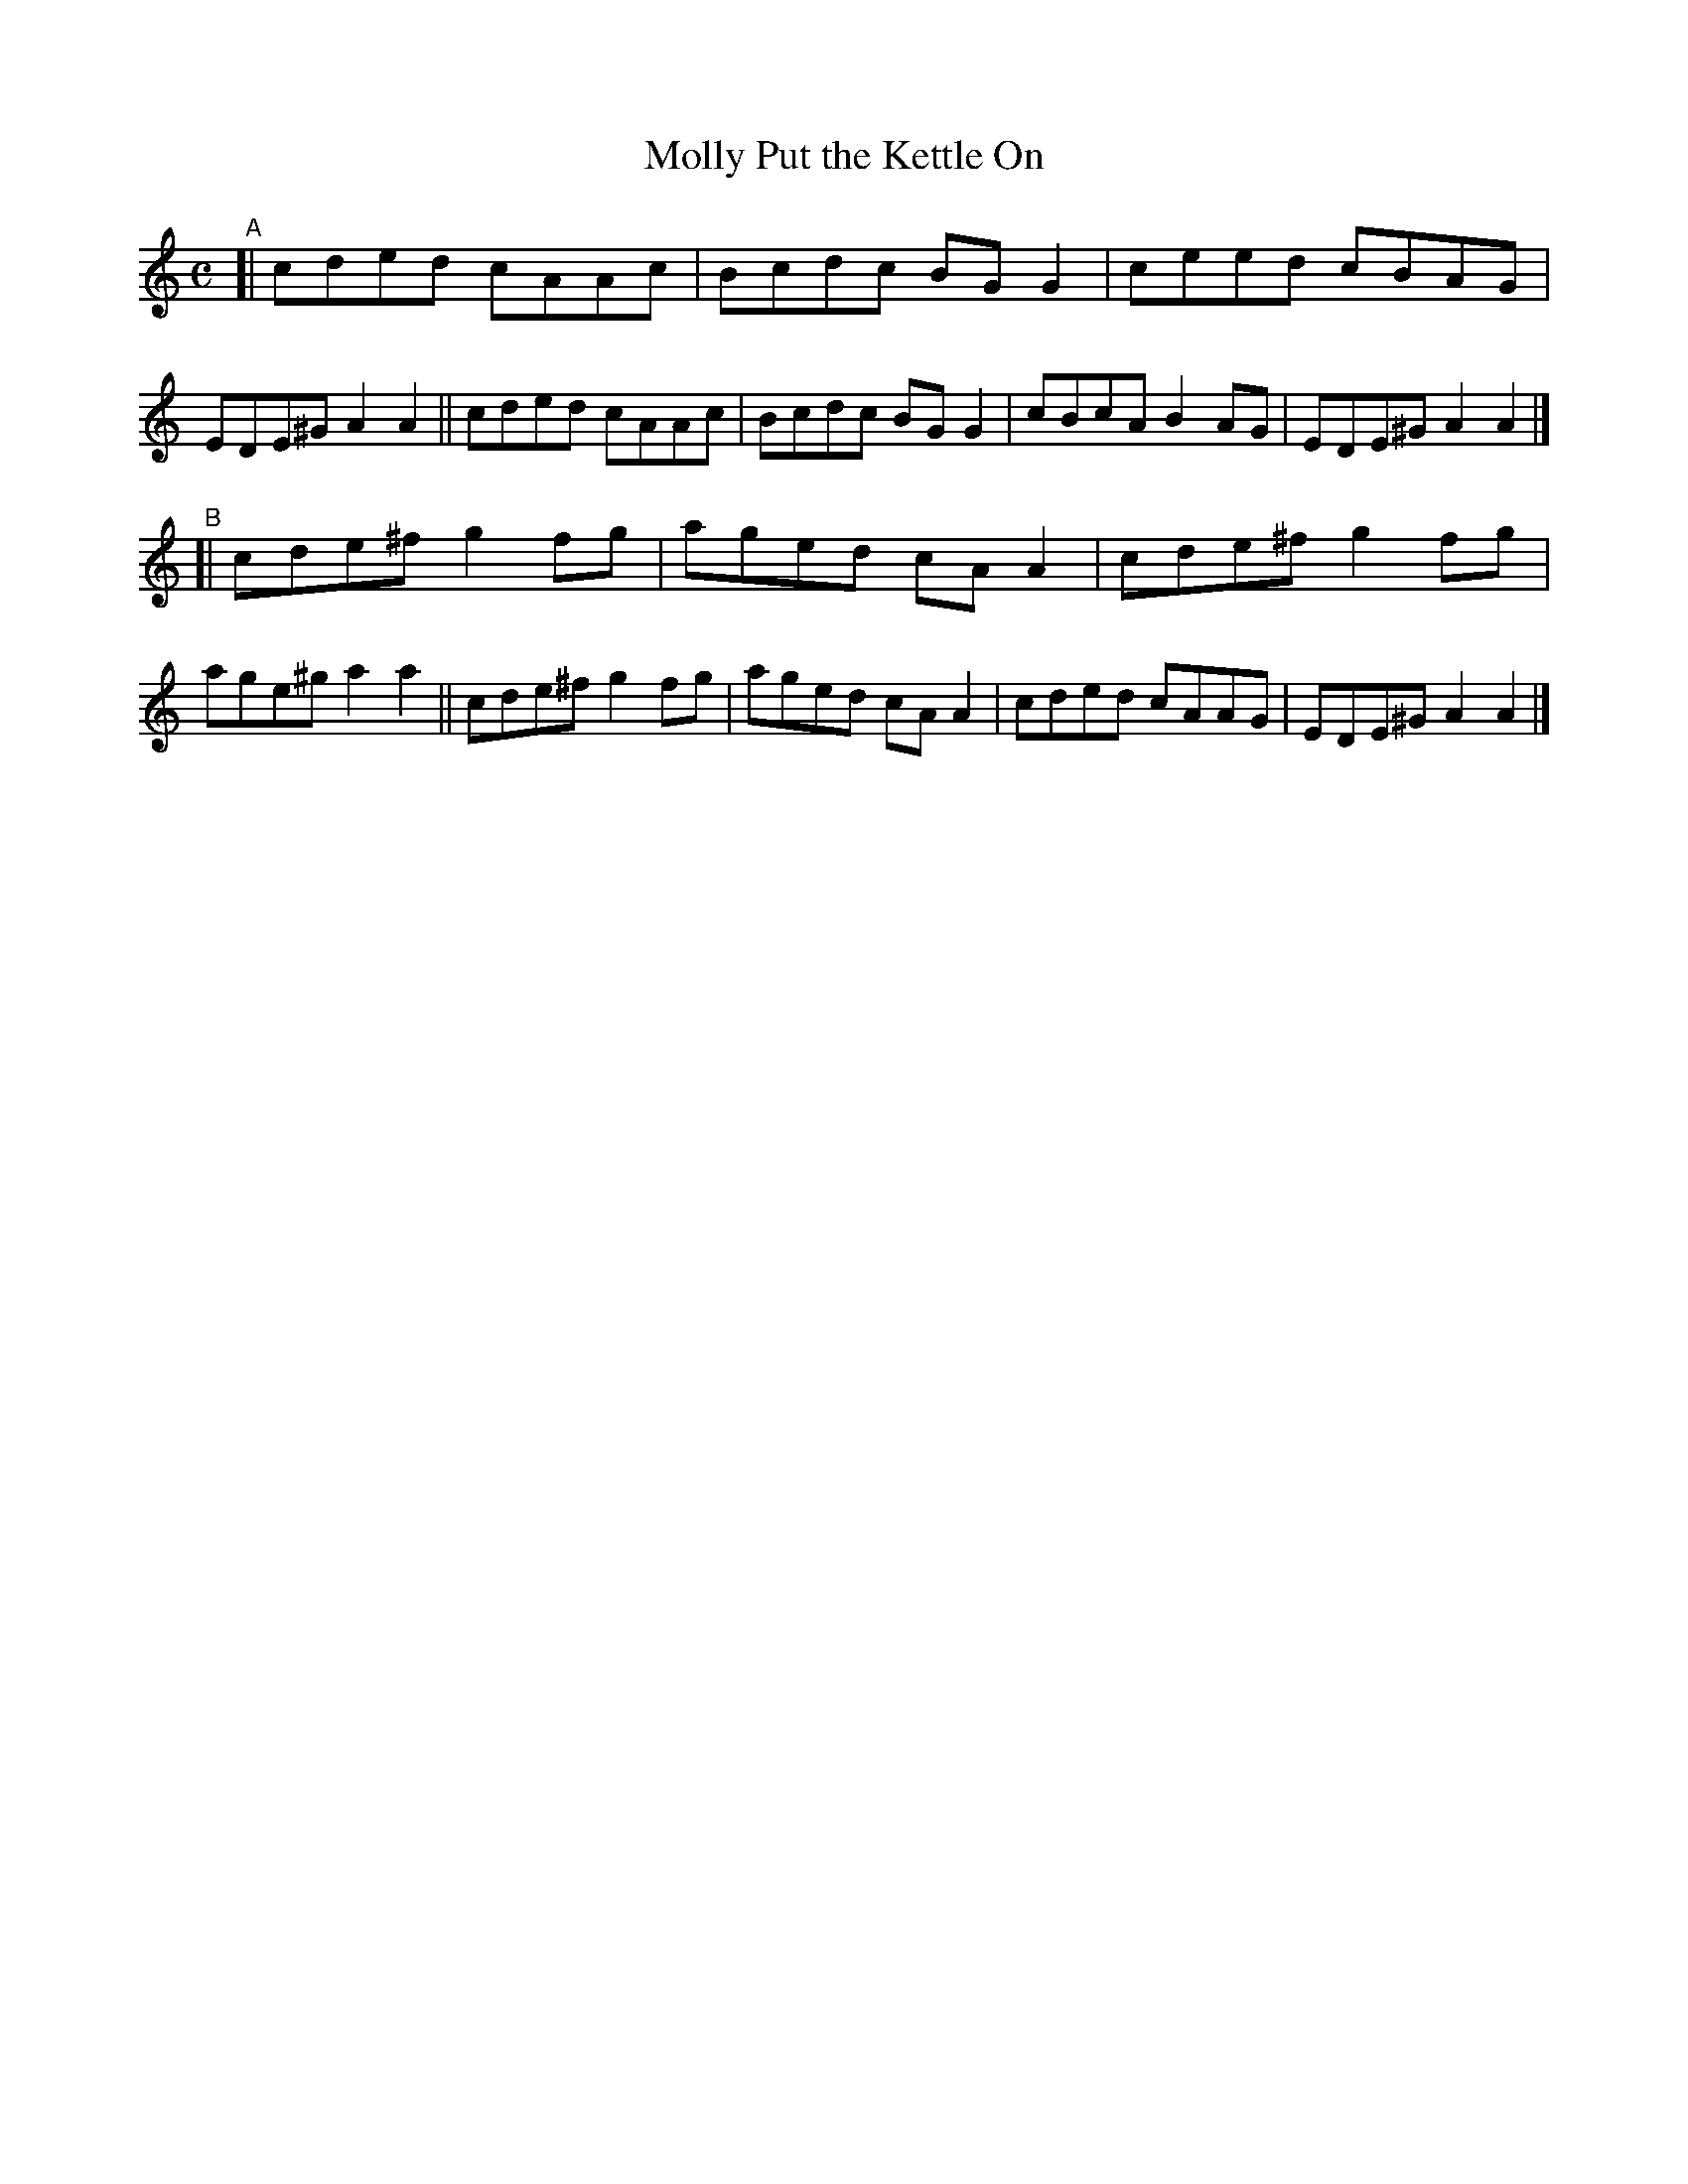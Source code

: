 X: 616
T: Molly Put the Kettle On
R: reel
%S: s:2 b:16(8+8)
B: Francis O'Neill: "The Dance Music of Ireland" (1907) #616
Z: Frank Nordberg - http://www.musicaviva.com
F: http://www.musicaviva.com/abc/tunes/ireland/oneill-1001/0616/oneill-1001-0616-1.abc
M: C
L: 1/8
K: Am
"^A"\
[| cded cAAc | Bcdc BGG2 | ceed cBAG | EDE^G A2A2 \
|| cded cAAc | Bcdc BGG2 | cBcA B2AG | EDE^G A2A2 |]
"^B"\
[| cde^f g2fg | aged cAA2 | cde^f g2fg | age^g a2a2 \
|| cde^f g2fg | aged cAA2 | cded  cAAG | EDE^G A2A2 |]
